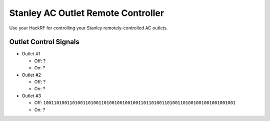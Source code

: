 Stanley AC Outlet Remote Controller
===================================

Use your HackRF for controlling your Stanley remotely-controlled AC outlets.


Outlet Control Signals
----------------------

* Outlet #1

  * Off: ?
  * On: ?

* Outlet #2

  * Off: ?
  * On: ?

* Outlet #3

  * Off: ``1001101001101001101001101001001001001101101001101001101001001001001001001``
  * On: ?

